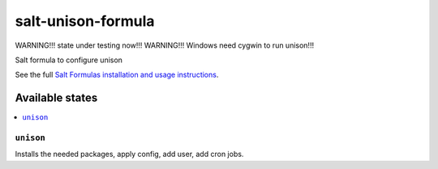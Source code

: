 ======================
salt-unison-formula
======================

WARNING!!! state under testing now!!!
WARNING!!! Windows need cygwin to run unison!!!

Salt formula to configure unison

.. note::
See the full `Salt Formulas installation and usage instructions <http://docs.saltstack.com/en/latest/topics/development/conventions/formulas.html>`_.

Available states
================

.. contents::
  :local:

``unison``
------------
Installs the needed packages, apply config, add user, add cron jobs.



